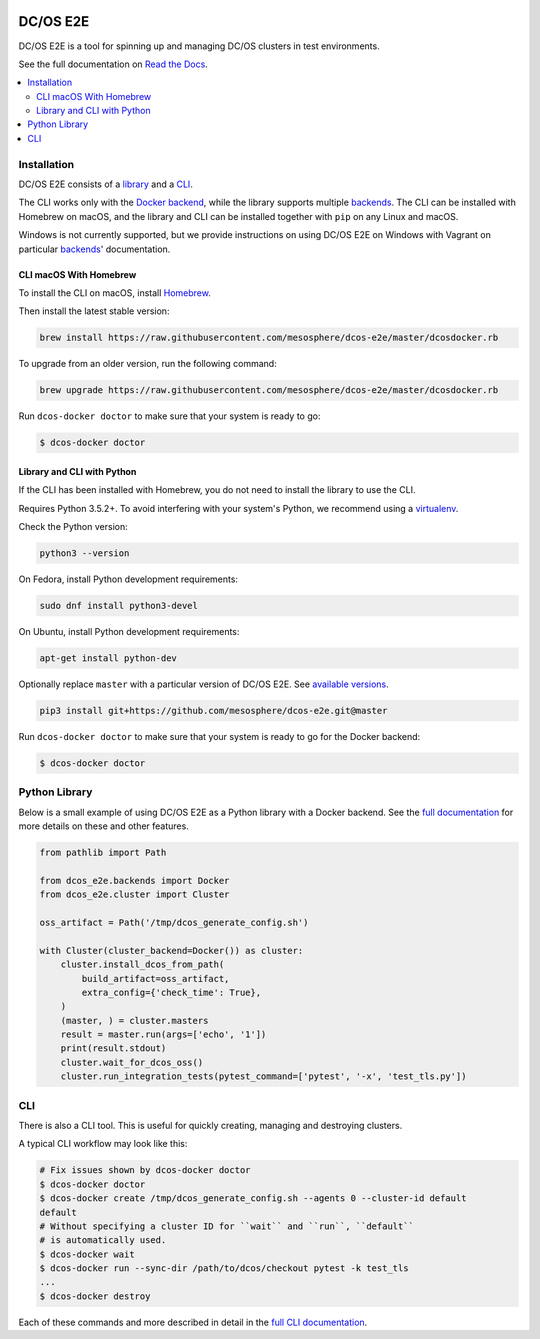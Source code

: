 |Build Status|

|codecov|

|Updates|

|Documentation Status|

DC/OS E2E
=========

DC/OS E2E is a tool for spinning up and managing DC/OS clusters in test environments.

See the full documentation on `Read the Docs <http://dcos-e2e.readthedocs.io/>`_.

.. contents::
   :local:

Installation
------------

DC/OS E2E consists of a `library`_ and a `CLI`_.

The CLI works only with the `Docker backend`_, while the library supports multiple `backends`_.
The CLI can be installed with Homebrew on macOS, and the library and CLI can be installed together with ``pip`` on any Linux and macOS.

Windows is not currently supported, but we provide instructions on using DC/OS E2E on Windows with Vagrant on particular `backends`_\ ' documentation.

.. _library: http://dcos-e2e.readthedocs.io/en/latest/library.html
.. _CLI: http://dcos-e2e.readthedocs.io/en/latest/cli.html
.. _Docker backend: http://dcos-e2e.readthedocs.io/en/latest/docker-backend.html
.. _backends: http://dcos-e2e.readthedocs.io/en/latest/backends.html

CLI macOS With Homebrew
~~~~~~~~~~~~~~~~~~~~~~~

To install the CLI on macOS, install `Homebrew`_.

Then install the latest stable version:

.. code:: sh

    brew install https://raw.githubusercontent.com/mesosphere/dcos-e2e/master/dcosdocker.rb

To upgrade from an older version, run the following command:

.. code:: sh

    brew upgrade https://raw.githubusercontent.com/mesosphere/dcos-e2e/master/dcosdocker.rb

Run ``dcos-docker doctor`` to make sure that your system is ready to go:

.. code-block:: console

   $ dcos-docker doctor

Library and CLI with Python
~~~~~~~~~~~~~~~~~~~~~~~~~~~

If the CLI has been installed with Homebrew, you do not need to install the library to use the CLI.

Requires Python 3.5.2+.
To avoid interfering with your system's Python, we recommend using a `virtualenv <https://virtualenv.pypa.io/en/stable/>`_.

Check the Python version:

.. code:: sh

   python3 --version

On Fedora, install Python development requirements:

.. code:: sh

   sudo dnf install python3-devel

On Ubuntu, install Python development requirements:

.. code:: sh

   apt-get install python-dev

Optionally replace ``master`` with a particular version of DC/OS E2E.
See `available versions <https://github.com/mesosphere/dcos-e2e/tags>`_.

.. code:: sh

    pip3 install git+https://github.com/mesosphere/dcos-e2e.git@master

Run ``dcos-docker doctor`` to make sure that your system is ready to go for the Docker backend:

.. code-block:: console

   $ dcos-docker doctor

Python Library
--------------

Below is a small example of using DC/OS E2E as a Python library with a Docker backend.
See the `full documentation <http://dcos-e2e.readthedocs.io/en/latest/?badge=latest>`_ for more details on these and other features.

.. code:: python

    from pathlib import Path

    from dcos_e2e.backends import Docker
    from dcos_e2e.cluster import Cluster

    oss_artifact = Path('/tmp/dcos_generate_config.sh')

    with Cluster(cluster_backend=Docker()) as cluster:
        cluster.install_dcos_from_path(
            build_artifact=oss_artifact,
            extra_config={'check_time': True},
        )
        (master, ) = cluster.masters
        result = master.run(args=['echo', '1'])
        print(result.stdout)
        cluster.wait_for_dcos_oss()
        cluster.run_integration_tests(pytest_command=['pytest', '-x', 'test_tls.py'])

CLI
---

There is also a CLI tool.
This is useful for quickly creating, managing and destroying clusters.

A typical CLI workflow may look like this:

.. code-block:: console

   # Fix issues shown by dcos-docker doctor
   $ dcos-docker doctor
   $ dcos-docker create /tmp/dcos_generate_config.sh --agents 0 --cluster-id default
   default
   # Without specifying a cluster ID for ``wait`` and ``run``, ``default``
   # is automatically used.
   $ dcos-docker wait
   $ dcos-docker run --sync-dir /path/to/dcos/checkout pytest -k test_tls
   ...
   $ dcos-docker destroy

Each of these commands and more described in detail in the `full CLI documentation <http://dcos-e2e.readthedocs.io/en/latest/cli.html>`_.

.. |Build Status| image:: https://travis-ci.org/mesosphere/dcos-e2e.svg?branch=master
   :target: https://travis-ci.org/mesosphere/dcos-e2e
.. |codecov| image:: https://codecov.io/gh/mesosphere/dcos-e2e/branch/master/graph/badge.svg
   :target: https://codecov.io/gh/mesosphere/dcos-e2e
.. |Updates| image:: https://pyup.io/repos/github/mesosphere/dcos-e2e/shield.svg
   :target: https://pyup.io/repos/github/mesosphere/dcos-e2e/
.. |Documentation Status| image:: https://readthedocs.org/projects/dcos-e2e/badge/?version=latest
   :target: http://dcos-e2e.readthedocs.io/en/latest/?badge=latest
   :alt: Documentation Status
.. _Homebrew: https://brew.sh
